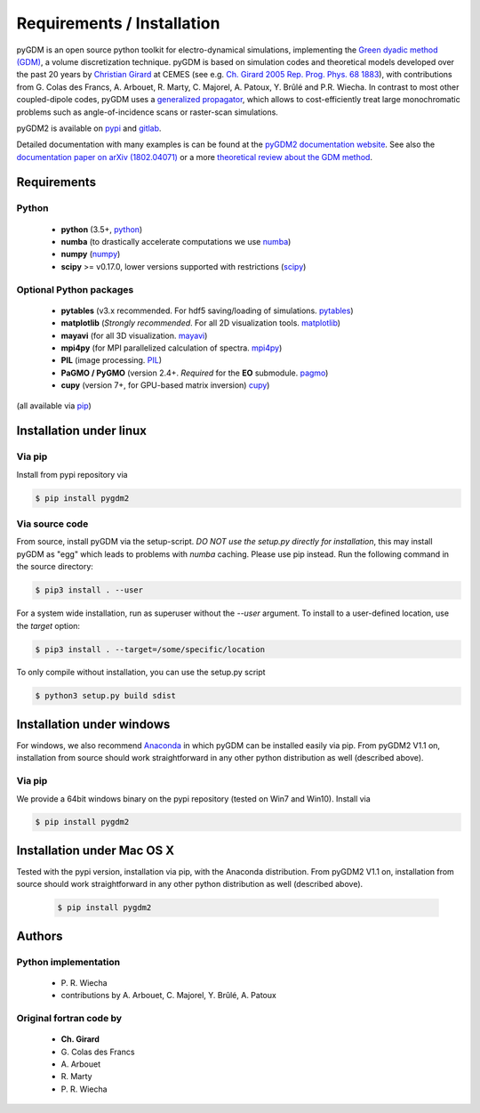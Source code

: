 ***********************************
Requirements / Installation
***********************************

pyGDM is an open source python toolkit for electro-dynamical simulations, implementing the `Green dyadic method (GDM) <https://doi.org/10.1088/0034-4885/68/8/R05>`_, a volume discretization technique. 
pyGDM is based on simulation codes and theoretical models developed over the past 20 years by `Christian Girard <http://www.cemes.fr/Theory-of-Complex-Nano-optical?lang=en>`_ at CEMES (see e.g. `Ch. Girard 2005 Rep. Prog. Phys. 68 1883 <https://doi.org/10.1088/0034-4885/68/8/R05>`_), with contributions from G. Colas des Francs, A. Arbouet, R. Marty, C. Majorel, A. Patoux, Y. Brûlé and P.R. Wiecha.
In contrast to most other coupled-dipole codes, pyGDM uses a `generalized propagator <https://journals.aps.org/prl/abstract/10.1103/PhysRevLett.74.526>`_, which allows to cost-efficiently treat large monochromatic problems such as angle-of-incidence scans or raster-scan simulations.

pyGDM2 is available on `pypi <https://pypi.python.org/pypi/pygdm2/>`_ and `gitlab <https://gitlab.com/wiechapeter/pyGDM2>`_. 

Detailed documentation with many examples is can be found at the `pyGDM2 documentation website <https://wiechapeter.gitlab.io/pyGDM2-doc/>`_. See also the `documentation paper on arXiv (1802.04071) <https://arxiv.org/abs/1802.04071>`_ or a more `theoretical review about the GDM method <https://doi.org/10.1088/0034-4885/68/8/R05>`_.




Requirements
================================

Python
------------------
    - **python** (3.5+, `python <https://www.python.org/>`_)
    - **numba** (to drastically accelerate computations we use `numba <http://numba.pydata.org/>`_)
    - **numpy** (`numpy <http://www.numpy.org/>`_)
    - **scipy** >= v0.17.0, lower versions supported with restrictions (`scipy <https://www.scipy.org/>`_)

Optional Python packages
-------------------------------------
    - **pytables** (v3.x recommended. For hdf5 saving/loading of simulations. `pytables <https://www.pytables.org/>`_)
    - **matplotlib** (*Strongly recommended*. For all 2D visualization tools. `matplotlib <https://matplotlib.org/>`_)
    - **mayavi** (for all 3D visualization. `mayavi <http://docs.enthought.com/mayavi/mayavi/mlab.html>`_)
    - **mpi4py** (for MPI parallelized calculation of spectra. `mpi4py <http://mpi4py.readthedocs.io/en/stable/>`_)
    - **PIL** (image processing. `PIL <https://pypi.python.org/pypi/PIL>`_)
    - **PaGMO / PyGMO** (version 2.4+. *Required* for the **EO** submodule. `pagmo <https://esa.github.io/pagmo2/>`_)
    - **cupy** (version 7+, for GPU-based matrix inversion) `cupy <https://docs-cupy.chainer.org/en/stable/index.html>`_)

(all available via `pip <https://pypi.python.org/pypi/pip>`_)



Installation under linux
=============================================

Via pip
-------------------------------

Install from pypi repository via

.. code-block:: bash
    
    $ pip install pygdm2



Via source code
-------------------------------

From source, install pyGDM via the setup-script. *DO NOT use the setup.py directly for installation*, this may install pyGDM as "egg" which leads to problems with *numba* caching.
Please use pip instead. Run the following command in the source directory:

.. code-block:: bash
    
    $ pip3 install . --user

For a system wide installation, run as superuser without the *--user* argument. 
To install to a user-defined location, use the *target* option:

.. code-block:: bash
    
    $ pip3 install . --target=/some/specific/location


To only compile without installation, you can use the setup.py script

.. code-block:: bash
    
    $ python3 setup.py build sdist


        


Installation under windows
=============================================

For windows, we also recommend `Anaconda <https://www.anaconda.com/download/#windows>`_ in which pyGDM can be installed easily via pip. From pyGDM2 V1.1 on, installation from source should work straightforward in any other python distribution as well (described above).

Via pip
-------------------------------

We provide a 64bit windows binary on the pypi repository (tested on Win7 and Win10). Install via

.. code-block:: bash
    
    $ pip install pygdm2



Installation under Mac OS X
=============================================

Tested with the pypi version, installation via pip, with the Anaconda distribution. From pyGDM2 V1.1 on, installation from source should work straightforward in any other python distribution as well (described above).

   .. code-block:: bash
    
        $ pip install pygdm2




Authors
=========================

Python implementation
------------------------
   - P\. R. Wiecha
   - contributions by A\. Arbouet, C\. Majorel, Y. Brûlé, A\. Patoux


Original fortran code by
-------------------------
   - **Ch\. Girard**
   - G\. Colas des Francs
   - A\. Arbouet
   - R\. Marty
   - P\. R. Wiecha



   


